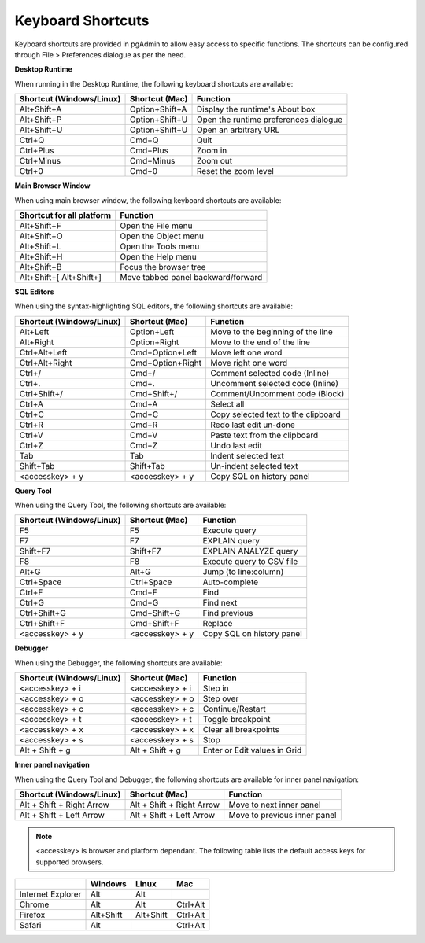******************
Keyboard Shortcuts
******************

Keyboard shortcuts are provided in pgAdmin to allow easy access to specific functions.
The shortcuts can be configured through File > Preferences dialogue as per the need.


**Desktop Runtime**

When running in the Desktop Runtime, the following keyboard shortcuts are available:

+--------------------------+----------------+---------------------------------------+
| Shortcut (Windows/Linux) | Shortcut (Mac) | Function                              |
+==========================+================+=======================================+
| Alt+Shift+A              | Option+Shift+A | Display the runtime's About box       |
+--------------------------+----------------+---------------------------------------+
| Alt+Shift+P              | Option+Shift+U | Open the runtime preferences dialogue |
+--------------------------+----------------+---------------------------------------+
| Alt+Shift+U              | Option+Shift+U | Open an arbitrary URL                 |
+--------------------------+----------------+---------------------------------------+
| Ctrl+Q                   | Cmd+Q          | Quit                                  |
+--------------------------+----------------+---------------------------------------+
| Ctrl+Plus                | Cmd+Plus       | Zoom in                               |
+--------------------------+----------------+---------------------------------------+
| Ctrl+Minus               | Cmd+Minus      | Zoom out                              |
+--------------------------+----------------+---------------------------------------+
| Ctrl+0                   | Cmd+0          | Reset the zoom level                  |
+--------------------------+----------------+---------------------------------------+

**Main Browser Window**

When using main browser window, the following keyboard shortcuts are available:

+---------------------------+--------------------------------------------------------+
| Shortcut for all platform | Function                                               |
+===========================+========================================================+
| Alt+Shift+F               | Open the File menu                                     |
+---------------------------+--------------------------------------------------------+
| Alt+Shift+O               | Open the Object menu                                   |
+---------------------------+--------------------------------------------------------+
| Alt+Shift+L               | Open the Tools menu                                    |
+---------------------------+--------------------------------------------------------+
| Alt+Shift+H               | Open the Help menu                                     |
+---------------------------+--------------------------------------------------------+
| Alt+Shift+B               | Focus the browser tree                                 |
+---------------------------+--------------------------------------------------------+
| Alt+Shift+[               | Move tabbed panel backward/forward                     |
| Alt+Shift+]               |                                                        |
+---------------------------+--------------------------------------------------------+


**SQL Editors**

When using the syntax-highlighting SQL editors, the following shortcuts are available:

+--------------------------+------------------+-------------------------------------+
| Shortcut (Windows/Linux) | Shortcut (Mac)   | Function                            |
+==========================+==================+=====================================+
| Alt+Left                 | Option+Left      | Move to the beginning of the line   |
+--------------------------+------------------+-------------------------------------+
| Alt+Right                | Option+Right     | Move to the end of the line         |
+--------------------------+------------------+-------------------------------------+
| Ctrl+Alt+Left            | Cmd+Option+Left  | Move left one word                  |
+--------------------------+------------------+-------------------------------------+
| Ctrl+Alt+Right           | Cmd+Option+Right | Move right one word                 |
+--------------------------+------------------+-------------------------------------+
| Ctrl+/                   | Cmd+/            | Comment selected code (Inline)      |
+--------------------------+------------------+-------------------------------------+
| Ctrl+.                   | Cmd+.            | Uncomment selected code (Inline)    |
+--------------------------+------------------+-------------------------------------+
| Ctrl+Shift+/             | Cmd+Shift+/      | Comment/Uncomment code (Block)      |
+--------------------------+------------------+-------------------------------------+
| Ctrl+A                   | Cmd+A            | Select all                          |
+--------------------------+------------------+-------------------------------------+
| Ctrl+C                   | Cmd+C            | Copy selected text to the clipboard |
+--------------------------+------------------+-------------------------------------+
| Ctrl+R                   | Cmd+R            | Redo last edit un-done              |
+--------------------------+------------------+-------------------------------------+
| Ctrl+V                   | Cmd+V            | Paste text from the clipboard       |
+--------------------------+------------------+-------------------------------------+
| Ctrl+Z                   | Cmd+Z            | Undo last edit                      |
+--------------------------+------------------+-------------------------------------+
| Tab                      | Tab              | Indent selected text                |
+--------------------------+------------------+-------------------------------------+
| Shift+Tab                | Shift+Tab        | Un-indent selected text             |
+--------------------------+------------------+-------------------------------------+
| <accesskey> + y          | <accesskey> + y  | Copy SQL on history panel           |
+--------------------------+------------------+-------------------------------------+


**Query Tool**

When using the Query Tool, the following shortcuts are available:

+--------------------------+--------------------+-----------------------------------+
| Shortcut (Windows/Linux) | Shortcut (Mac)     | Function                          |
+==========================+====================+===================================+
| F5                       | F5                 | Execute query                     |
+--------------------------+--------------------+-----------------------------------+
| F7                       | F7                 | EXPLAIN query                     |
+--------------------------+--------------------+-----------------------------------+
| Shift+F7                 | Shift+F7           | EXPLAIN ANALYZE query             |
+--------------------------+--------------------+-----------------------------------+
| F8                       | F8                 | Execute query to CSV file         |
+--------------------------+--------------------+-----------------------------------+
| Alt+G                    | Alt+G              | Jump (to line:column)             |
+--------------------------+--------------------+-----------------------------------+
| Ctrl+Space               | Ctrl+Space         | Auto-complete                     |
+--------------------------+--------------------+-----------------------------------+
| Ctrl+F                   | Cmd+F              | Find                              |
+--------------------------+--------------------+-----------------------------------+
| Ctrl+G                   | Cmd+G              | Find next                         |
+--------------------------+--------------------+-----------------------------------+
| Ctrl+Shift+G             | Cmd+Shift+G        | Find previous                     |
+--------------------------+--------------------+-----------------------------------+
| Ctrl+Shift+F             | Cmd+Shift+F        | Replace                           |
+--------------------------+--------------------+-----------------------------------+
| <accesskey> + y          | <accesskey> + y    | Copy SQL on history panel         |
+--------------------------+--------------------+-----------------------------------+


**Debugger**

When using the Debugger, the following shortcuts are available:

+--------------------------+--------------------+-----------------------------------+
| Shortcut (Windows/Linux) | Shortcut (Mac)     | Function                          |
+==========================+====================+===================================+
| <accesskey> + i          | <accesskey> + i    | Step in                           |
+--------------------------+--------------------+-----------------------------------+
| <accesskey> + o          | <accesskey> + o    | Step over                         |
+--------------------------+--------------------+-----------------------------------+
| <accesskey> + c          | <accesskey> + c    | Continue/Restart                  |
+--------------------------+--------------------+-----------------------------------+
| <accesskey> + t          | <accesskey> + t    | Toggle breakpoint                 |
+--------------------------+--------------------+-----------------------------------+
| <accesskey> + x          | <accesskey> + x    | Clear all breakpoints             |
+--------------------------+--------------------+-----------------------------------+
| <accesskey> + s          | <accesskey> + s    | Stop                              |
+--------------------------+--------------------+-----------------------------------+
| Alt + Shift + g          | Alt + Shift + g    | Enter or Edit values in Grid      |
+--------------------------+--------------------+-----------------------------------+


**Inner panel navigation**

When using the Query Tool and Debugger, the following shortcuts are available for inner panel navigation:

+--------------------------+---------------------------+------------------------------+
| Shortcut (Windows/Linux) | Shortcut (Mac)            | Function                     |
+==========================+===========================+==============================+
| Alt + Shift + Right Arrow| Alt + Shift + Right Arrow | Move to next inner panel     |
+--------------------------+---------------------------+------------------------------+
| Alt + Shift + Left Arrow | Alt + Shift + Left Arrow  | Move to previous inner panel |
+--------------------------+---------------------------+------------------------------+


.. note:: <accesskey> is browser and platform dependant. The following table lists the default access keys for supported browsers.


+-------------------+------------+------------+------------+
|                   | Windows    | Linux      | Mac        |
+===================+============+============+============+
| Internet Explorer | Alt        | Alt        |            |
+-------------------+------------+------------+------------+
| Chrome            | Alt        | Alt        | Ctrl+Alt   |
+-------------------+------------+------------+------------+
| Firefox           | Alt+Shift  | Alt+Shift  | Ctrl+Alt   |
+-------------------+------------+------------+------------+
| Safari            | Alt        |            | Ctrl+Alt   |
+-------------------+------------+------------+------------+

